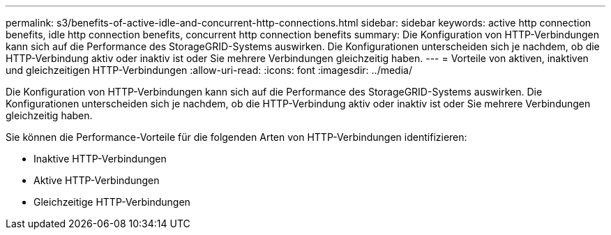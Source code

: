 ---
permalink: s3/benefits-of-active-idle-and-concurrent-http-connections.html 
sidebar: sidebar 
keywords: active http connection benefits, idle http connection benefits, concurrent http connection benefits 
summary: Die Konfiguration von HTTP-Verbindungen kann sich auf die Performance des StorageGRID-Systems auswirken. Die Konfigurationen unterscheiden sich je nachdem, ob die HTTP-Verbindung aktiv oder inaktiv ist oder Sie mehrere Verbindungen gleichzeitig haben. 
---
= Vorteile von aktiven, inaktiven und gleichzeitigen HTTP-Verbindungen
:allow-uri-read: 
:icons: font
:imagesdir: ../media/


[role="lead"]
Die Konfiguration von HTTP-Verbindungen kann sich auf die Performance des StorageGRID-Systems auswirken. Die Konfigurationen unterscheiden sich je nachdem, ob die HTTP-Verbindung aktiv oder inaktiv ist oder Sie mehrere Verbindungen gleichzeitig haben.

Sie können die Performance-Vorteile für die folgenden Arten von HTTP-Verbindungen identifizieren:

* Inaktive HTTP-Verbindungen
* Aktive HTTP-Verbindungen
* Gleichzeitige HTTP-Verbindungen

